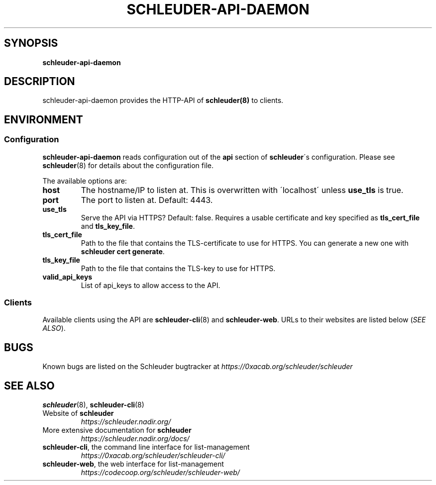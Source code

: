 .\" generated with Ronn/v0.7.3
.\" http://github.com/rtomayko/ronn/tree/0.7.3
.
.TH "SCHLEUDER\-API\-DAEMON" "8" "January 2017" "" ""
.
.SH "SYNOPSIS"
\fBschleuder\-api\-daemon\fR
.
.SH "DESCRIPTION"
schleuder\-api\-daemon provides the HTTP\-API of \fBschleuder(8)\fR to clients\.
.
.SH "ENVIRONMENT"
.
.SS "Configuration"
\fBschleuder\-api\-daemon\fR reads configuration out of the \fBapi\fR section of \fBschleuder\fR\'s configuration\. Please see \fBschleuder\fR(8) for details about the configuration file\.
.
.P
The available options are:
.
.TP
\fBhost\fR
The hostname/IP to listen at\. This is overwritten with \'localhost\' unless \fBuse_tls\fR is true\.
.
.TP
\fBport\fR
The port to listen at\. Default: 4443\.
.
.TP
\fBuse_tls\fR
Serve the API via HTTPS? Default: false\. Requires a usable certificate and key specified as \fBtls_cert_file\fR and \fBtls_key_file\fR\.
.
.TP
\fBtls_cert_file\fR
Path to the file that contains the TLS\-certificate to use for HTTPS\. You can generate a new one with \fBschleuder cert generate\fR\.
.
.TP
\fBtls_key_file\fR
Path to the file that contains the TLS\-key to use for HTTPS\.
.
.TP
\fBvalid_api_keys\fR
List of api_keys to allow access to the API\.
.
.SS "Clients"
Available clients using the API are \fBschleuder\-cli\fR(8) and \fBschleuder\-web\fR\. URLs to their websites are listed below (\fISEE ALSO\fR)\.
.
.SH "BUGS"
Known bugs are listed on the Schleuder bugtracker at \fIhttps://0xacab\.org/schleuder/schleuder\fR
.
.SH "SEE ALSO"
\fBschleuder\fR(8), \fBschleuder\-cli\fR(8)
.
.TP
Website of \fBschleuder\fR
\fIhttps://schleuder\.nadir\.org/\fR
.
.TP
More extensive documentation for \fBschleuder\fR
\fIhttps://schleuder\.nadir\.org/docs/\fR
.
.TP
\fBschleuder\-cli\fR, the command line interface for list\-management
\fIhttps://0xacab\.org/schleuder/schleuder\-cli/\fR
.
.TP
\fBschleuder\-web\fR, the web interface for list\-management
\fIhttps://codecoop\.org/schleuder/schleuder\-web/\fR

